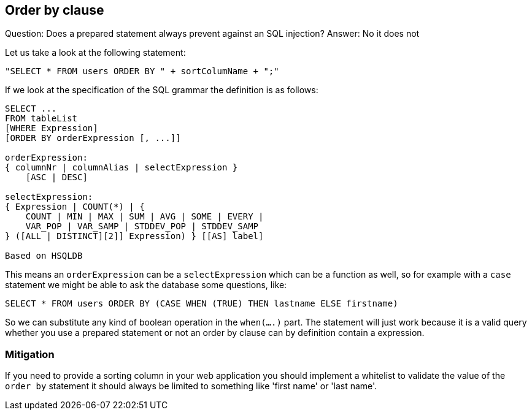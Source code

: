 == Order by clause

Question: Does a prepared statement always prevent against an SQL injection?
Answer: No it does not

Let us take a look at the following statement:

----
"SELECT * FROM users ORDER BY " + sortColumName + ";"
----

If we look at the specification of the SQL grammar the definition is as follows:

----
SELECT ...
FROM tableList
[WHERE Expression]
[ORDER BY orderExpression [, ...]]

orderExpression:
{ columnNr | columnAlias | selectExpression }
    [ASC | DESC]

selectExpression:
{ Expression | COUNT(*) | {
    COUNT | MIN | MAX | SUM | AVG | SOME | EVERY |
    VAR_POP | VAR_SAMP | STDDEV_POP | STDDEV_SAMP
} ([ALL | DISTINCT][2]] Expression) } [[AS] label]

Based on HSQLDB
----

This means an `orderExpression` can be a `selectExpression` which can be a function as well, so for example with
a `case` statement we might be able to ask the database some questions, like:

----
SELECT * FROM users ORDER BY (CASE WHEN (TRUE) THEN lastname ELSE firstname)
----

So we can substitute any kind of boolean operation in the `when(....)` part. The statement will just work because
it is a valid query whether you use a prepared statement or not an order by clause can by definition contain a
expression.

=== Mitigation

If you need to provide a sorting column in your web application you should implement a whitelist to validate the value
of the `order by` statement it should always be limited to something like 'first name' or 'last name'.
